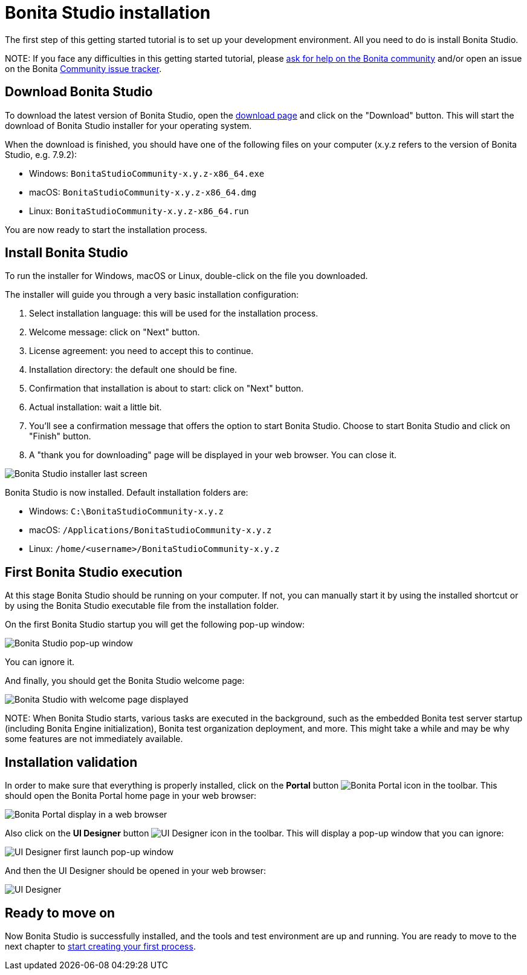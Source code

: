 = Bonita Studio installation

The first step of this getting started tutorial is to set up your development environment. All you need to do is install Bonita Studio.

NOTE:
If you face any difficulties in this getting started tutorial, please https://community.bonitasoft.com/questions-and-answers[ask for help on the Bonita community] and/or open an issue on the Bonita https://bonita.atlassian.net/projects/BBPMC/issues[Community issue tracker].


== Download Bonita Studio

To download the latest version of Bonita Studio, open the https://www.bonitasoft.com/downloads[download page] and click on the "Download" button. This will start the download of Bonita Studio installer for your operating system.

When the download is finished, you should have one of the following files on your computer (x.y.z refers to the version of Bonita Studio, e.g. 7.9.2):

* Windows: `BonitaStudioCommunity-x.y.z-x86_64.exe`
* macOS: `BonitaStudioCommunity-x.y.z-x86_64.dmg`
* Linux: `BonitaStudioCommunity-x.y.z-x86_64.run`

You are now ready to start the installation process.

== Install Bonita Studio

To run the installer for Windows, macOS or Linux, double-click on the file you downloaded.

The installer will guide you through a very basic installation configuration:

. Select installation language: this will be used for the installation process.
. Welcome message: click on "Next" button.
. License agreement: you need to accept this to continue.
. Installation directory: the default one should be fine.
. Confirmation that installation is about to start: click on "Next" button.
. Actual installation: wait a little bit.
. You'll see a confirmation message that offers the option to start Bonita Studio. Choose to start Bonita Studio and click on "Finish" button.
. A "thank you for downloading" page will be displayed in your web browser. You can close it.

image::images/getting-started-tutorial/installation/studio-installation-installer-08-last-screen.png[Bonita Studio installer last screen]

Bonita Studio is now installed. Default installation folders are:

* Windows: `C:\BonitaStudioCommunity-x.y.z`
* macOS: `/Applications/BonitaStudioCommunity-x.y.z`
* Linux: `/home/<username>/BonitaStudioCommunity-x.y.z`

== First Bonita Studio execution

At this stage Bonita Studio should be running on your computer. If not, you can manually start it by using the installed shortcut or by using the Bonita Studio executable file from the installation folder.

On the first Bonita Studio startup you will get the following pop-up window:

image::images/getting-started-tutorial/installation/studio-first-start-01-welcome-popup-values.png[Bonita Studio pop-up window]

You can ignore it.

And finally, you should get the Bonita Studio welcome page:

image::images/getting-started-tutorial/installation/studio-first-start-02-studio-on-welcome-page.png[Bonita Studio with welcome page displayed]

NOTE:
When Bonita Studio starts, various tasks are executed in the background, such as the embedded Bonita test server startup (including Bonita Engine initialization), Bonita test organization deployment, and more.
This might take a while and may be why some features are not immediately available.


== Installation validation

In order to make sure that everything is properly installed, click on the *Portal* button image:images/getting-started-tutorial/installation/portal-icon.png[Bonita Portal icon] in the toolbar. This should open the Bonita Portal home page in your web browser:

image::images/getting-started-tutorial/installation/web-browser-display-portal.png[Bonita Portal display in a web browser]

Also click on the *UI Designer* button image:images/getting-started-tutorial/installation/ui-designer-icon.png[UI Designer icon] in the toolbar. This will display a pop-up window that you can ignore:

image::images/getting-started-tutorial/installation/ui-designer-launch-pop-up.png[UI Designer first launch pop-up window]

And then the UI Designer should be opened in your web browser:

image::images/getting-started-tutorial/installation/ui-designer-first-start.png[UI Designer, on first launch, displayed in a web browser]

== Ready to move on

Now Bonita Studio is successfully installed, and the tools and test environment are up and running.
You are ready to move to the next chapter to xref:draw-bpmn-diagram.adoc[start creating your first process].
